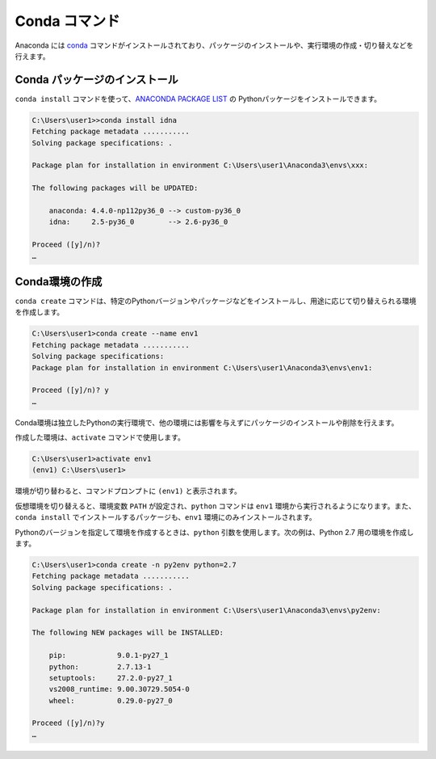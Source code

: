 
Conda コマンド
--------------------------------

Anaconda には `conda <https://conda.io/docs/index.html>`_ コマンドがインストールされており、パッケージのインストールや、実行環境の作成・切り替えなどを行えます。


Conda パッケージのインストール
=======================================

``conda install`` コマンドを使って、`ANACONDA PACKAGE LIST <https://docs.continuum.io/anaconda/packages/pkg-docs>`_ の Pythonパッケージをインストールできます。

.. code-block::

   C:\Users\user1>>conda install idna
   Fetching package metadata ...........
   Solving package specifications: .

   Package plan for installation in environment C:\Users\user1\Anaconda3\envs\xxx:

   The following packages will be UPDATED:

       anaconda: 4.4.0-np112py36_0 --> custom-py36_0
       idna:     2.5-py36_0        --> 2.6-py36_0

   Proceed ([y]/n)?
   …


Conda環境の作成
=======================================

``conda create`` コマンドは、特定のPythonバージョンやパッケージなどをインストールし、用途に応じて切り替えられる環境を作成します。

.. code-block::

   C:\Users\user1>conda create --name env1
   Fetching package metadata ...........
   Solving package specifications:
   Package plan for installation in environment C:\Users\user1\Anaconda3\envs\env1:

   Proceed ([y]/n)? y
   …

Conda環境は独立したPythonの実行環境で、他の環境には影響を与えずにパッケージのインストールや削除を行えます。


作成した環境は、``activate`` コマンドで使用します。

.. code-block::

   C:\Users\user1>activate env1
   (env1) C:\Users\user1>

環境が切り替わると、コマンドプロンプトに ``(env1)`` と表示されます。

仮想環境を切り替えると、環境変数 ``PATH`` が設定され、``python`` コマンドは ``env1`` 環境から実行されるようになります。また、``conda install`` でインストールするパッケージも、``env1`` 環境にのみインストールされます。



Pythonのバージョンを指定して環境を作成するときは、``python`` 引数を使用します。次の例は、Python 2.7 用の環境を作成します。

.. code-block::

   C:\Users\user1>conda create -n py2env python=2.7
   Fetching package metadata ...........
   Solving package specifications: .

   Package plan for installation in environment C:\Users\user1\Anaconda3\envs\py2env:

   The following NEW packages will be INSTALLED:

       pip:            9.0.1-py27_1
       python:         2.7.13-1
       setuptools:     27.2.0-py27_1
       vs2008_runtime: 9.00.30729.5054-0
       wheel:          0.29.0-py27_0

   Proceed ([y]/n)?y
   …

